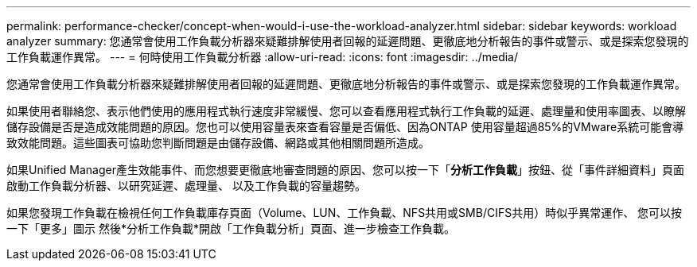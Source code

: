 ---
permalink: performance-checker/concept-when-would-i-use-the-workload-analyzer.html 
sidebar: sidebar 
keywords: workload analyzer 
summary: 您通常會使用工作負載分析器來疑難排解使用者回報的延遲問題、更徹底地分析報告的事件或警示、或是探索您發現的工作負載運作異常。 
---
= 何時使用工作負載分析器
:allow-uri-read: 
:icons: font
:imagesdir: ../media/


[role="lead"]
您通常會使用工作負載分析器來疑難排解使用者回報的延遲問題、更徹底地分析報告的事件或警示、或是探索您發現的工作負載運作異常。

如果使用者聯絡您、表示他們使用的應用程式執行速度非常緩慢、您可以查看應用程式執行工作負載的延遲、處理量和使用率圖表、以瞭解儲存設備是否是造成效能問題的原因。您也可以使用容量表來查看容量是否偏低、因為ONTAP 使用容量超過85%的VMware系統可能會導致效能問題。這些圖表可協助您判斷問題是由儲存設備、網路或其他相關問題所造成。

如果Unified Manager產生效能事件、而您想要更徹底地審查問題的原因、您可以按一下「*分析工作負載*」按鈕、從「事件詳細資料」頁面啟動工作負載分析器、以研究延遲、處理量、 以及工作負載的容量趨勢。

如果您發現工作負載在檢視任何工作負載庫存頁面（Volume、LUN、工作負載、NFS共用或SMB/CIFS共用）時似乎異常運作、 您可以按一下「更多」圖示 image:../media/more-icon.gif[""]然後*分析工作負載*開啟「工作負載分析」頁面、進一步檢查工作負載。
